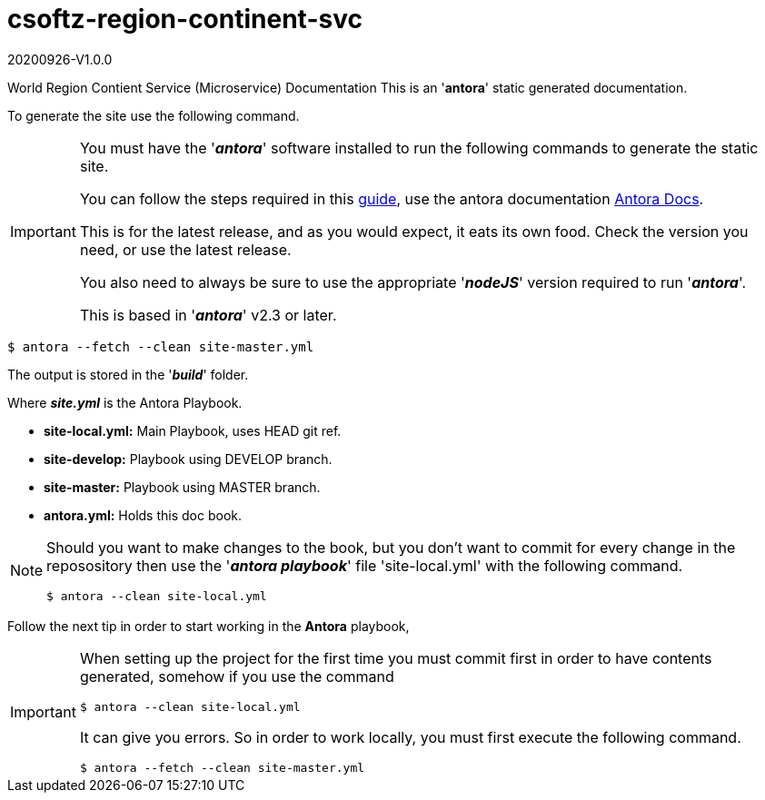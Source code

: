 = csoftz-region-continent-svc

20200926-V1.0.0

World Region Contient Service (Microservice) Documentation
This is an '*antora*' static generated documentation. 


To generate the site use the following command.

[IMPORTANT]
====
You must have the '*_antora_*' software installed to run the following commands to generate
the static site.

You can follow the steps required in this https://docs.antora.org/antora/2.3/install/install-antora/[guide^],
use the antora documentation https://docs.antora.org/antora/2.3/[Antora Docs^].

This is for the latest release, and as you would expect, it eats its own food. Check the version you need, or use the latest release.

You also need to always be sure to use the appropriate '*_nodeJS_*' version required to run 
'*_antora_*'.

This is based in '*_antora_*' v2.3 or later.
====

[source, bash]
----
$ antora --fetch --clean site-master.yml
----

The output is stored in the '*_build_*' folder.

Where *_site.yml_* is the Antora Playbook.

* *site-local.yml:* Main Playbook, uses HEAD git ref.
* *site-develop:* Playbook using DEVELOP branch.
* *site-master:* Playbook using MASTER branch.
* *antora.yml:* Holds this doc book.

[NOTE]
====
Should you want to make changes to the book, but you don't want to commit
for every change in the reposository then use the '*_antora playbook_*'
file 'site-local.yml' with the following command.

[source,bash]
----
$ antora --clean site-local.yml
----

====

Follow the next tip in order to start working in the *Antora* playbook,

[IMPORTANT]
====
When setting up the project for the first time you must commit first in order
to have contents generated, somehow if you use the command

[source,bash]
----
$ antora --clean site-local.yml
----

It can give you errors. So in order to work locally, you must first execute
the following command.

[source,bash]
----
$ antora --fetch --clean site-master.yml
----

====